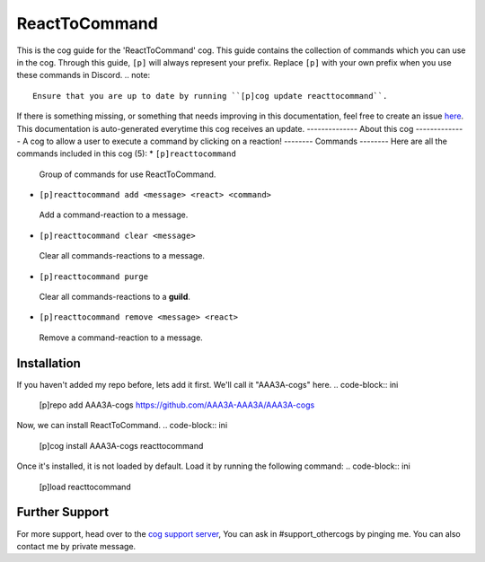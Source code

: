 .. _reacttocommand:
==============
ReactToCommand
==============
This is the cog guide for the 'ReactToCommand' cog. This guide
contains the collection of commands which you can use in the cog.
Through this guide, ``[p]`` will always represent your prefix. Replace
``[p]`` with your own prefix when you use these commands in Discord.
.. note::
    Ensure that you are up to date by running ``[p]cog update reacttocommand``.
If there is something missing, or something that needs improving
in this documentation, feel free to create an issue `here <https://github.com/AAA3A-AAA3A/AAA3A-cogs/issues>`_.
This documentation is auto-generated everytime this cog receives an update.
--------------
About this cog
--------------
A cog to allow a user to execute a command by clicking on a reaction!
--------
Commands
--------
Here are all the commands included in this cog (5):
* ``[p]reacttocommand``
 Group of commands for use ReactToCommand.
* ``[p]reacttocommand add <message> <react> <command>``
 Add a command-reaction to a message.
* ``[p]reacttocommand clear <message>``
 Clear all commands-reactions to a message.
* ``[p]reacttocommand purge``
 Clear all commands-reactions to a **guild**.
* ``[p]reacttocommand remove <message> <react>``
 Remove a command-reaction to a message.
------------
Installation
------------
If you haven't added my repo before, lets add it first. We'll call it
"AAA3A-cogs" here.
.. code-block:: ini
    [p]repo add AAA3A-cogs https://github.com/AAA3A-AAA3A/AAA3A-cogs
Now, we can install ReactToCommand.
.. code-block:: ini
    [p]cog install AAA3A-cogs reacttocommand
Once it's installed, it is not loaded by default. Load it by running the following
command:
.. code-block:: ini
    [p]load reacttocommand
---------------
Further Support
---------------
For more support, head over to the `cog support server <https://discord.gg/GET4DVk>`_,
You can ask in #support_othercogs by pinging me.
You can also contact me by private message.